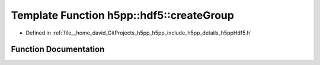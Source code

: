 .. _exhale_function_namespaceh5pp_1_1hdf5_1ab4fd79ee7711215ba230417707d81e92:

Template Function h5pp::hdf5::createGroup
=========================================

- Defined in :ref:`file__home_david_GitProjects_h5pp_h5pp_include_h5pp_details_h5ppHdf5.h`


Function Documentation
----------------------


.. doxygenfunction:: h5pp::hdf5::createGroup(const h5x&, std::string_view, std::optional<bool>, const PropertyLists&)

